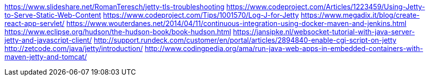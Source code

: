 https://www.slideshare.net/RomanTeresch/jetty-tls-troubleshooting
https://www.codeproject.com/Articles/1223459/Using-Jetty-to-Serve-Static-Web-Content
https://www.codeproject.com/Tips/1001570/Log-J-for-Jetty
https://www.megadix.it/blog/create-react-app-servlet/
https://www.wouterdanes.net/2014/04/11/continuous-integration-using-docker-maven-and-jenkins.html
https://www.eclipse.org/hudson/the-hudson-book/book-hudson.html
https://jansipke.nl/websocket-tutorial-with-java-server-jetty-and-javascript-client/
http://support.rundeck.com/customer/en/portal/articles/2894840-enable-cgi-script-on-jetty
http://zetcode.com/java/jetty/introduction/
http://www.codingpedia.org/ama/run-java-web-apps-in-embedded-containers-with-maven-jetty-and-tomcat/